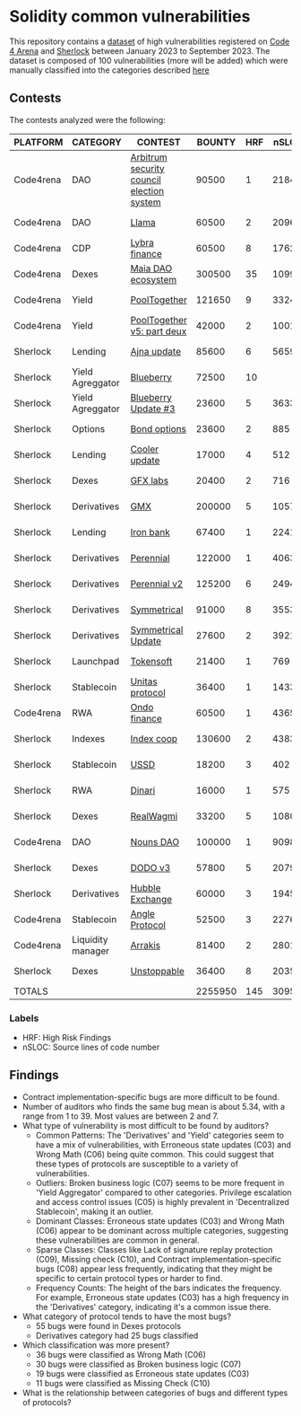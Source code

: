 * Solidity common vulnerabilities

This repository contains a [[./results/bugs.csv][dataset]] of high vulnerabilities registered on [[https://code4rena.com/][Code 4 Arena]] and [[https://www.sherlock.xyz/][Sherlock]] between January 2023 to September 2023. The dataset is composed of 100 vulnerabilities (more will be added) which were manually classified into the categories described [[./categories.org][here]]

** Contests

The contests analyzed were the following:
#+tblname: contests
| PLATFORM  | CATEGORY          | CONTEST                                   |  BOUNTY | HRF |  nSLOC | PARTICIPANTS |    DATE |
|-----------+-------------------+-------------------------------------------+---------+-----+--------+--------------+---------|
| Code4rena | DAO               | [[https://code4rena.com/reports/2023-08-arbitrum][Arbitrum security council election system]] |   90500 |   1 |   2184 |           39 | 2023-09 |
| Code4rena | DAO               | [[https://code4rena.com/reports/2023-06-llama][Llama]]                                     |   60500 |   2 |   2096 |           50 | 2023-07 |
| Code4rena | CDP               | [[https://code4rena.com/reports/2023-06-lybra][Lybra finance]]                             |   60500 |   8 |   1762 |          136 | 2023-08 |
| Code4rena | Dexes             | [[https://code4rena.com/reports/2023-05-maia][Maia DAO ecosystem]]                        |  300500 |  35 |  10997 |           85 | 2023-05 |
| Code4rena | Yield             | [[https://code4rena.com/reports/2023-07-pooltogether#wardens][PoolTogether]]                              |  121650 |   9 |   3324 |          117 | 2023-07 |
| Code4rena | Yield             | [[https://code4rena.com/reports/2023-08-pooltogether][PoolTogether v5: part deux]]                |   42000 |   2 |   1001 |           45 | 2023-08 |
| Sherlock  | Lending           | [[https://audits.sherlock.xyz/contests/75][Ajna update]]                               |   85600 |   6 |   5659 |          155 | 2023-06 |
| Sherlock  | Yield Agreggator  | [[https://audits.sherlock.xyz/contests/41][Blueberry]]                                 |   72500 |  10 |        |          284 | 2023-02 |
| Sherlock  | Yield Agreggator  | [[https://audits.sherlock.xyz/contests/104/report][Blueberry Update #3]]                       |   23600 |   5 |   3633 |          183 | 2023-08 |
| Sherlock  | Options           | [[https://audits.sherlock.xyz/contests/99][Bond options]]                              |   23600 |   2 |    885 |          153 | 2023-07 |
| Sherlock  | Lending           | [[https://audits.sherlock.xyz/contests/107][Cooler update]]                             |   17000 |   4 |    512 |          170 | 2023-08 |
| Sherlock  | Dexes             | [[https://audits.sherlock.xyz/contests/97][GFX labs]]                                  |   20400 |   2 |    716 |          106 | 2023-07 |
| Sherlock  | Derivatives       | [[https://audits.sherlock.xyz/contests/74][GMX]]                                       |  200000 |   5 |  10571 |          220 | 2023-04 |
| Sherlock  | Lending           | [[https://audits.sherlock.xyz/contests/84][Iron bank]]                                 |   67400 |   1 |   2241 |          271 | 2023-05 |
| Sherlock  | Derivatives       | [[https://audits.sherlock.xyz/contests/79][Perennial]]                                 |  122000 |   1 |   4063 |          220 | 2023-05 |
| Sherlock  | Derivatives       | [[https://audits.sherlock.xyz/contests/106][Perennial v2]]                              |  125200 |   6 |   2494 |          252 | 2023-07 |
| Sherlock  | Derivatives       | [[https://audits.sherlock.xyz/contests/85][Symmetrical]]                               |   91000 |   8 |   3553 |          233 | 2023-06 |
| Sherlock  | Derivatives       | [[https://audits.sherlock.xyz/contests/108][Symmetrical Update]]                        |   27600 |   2 |   3921 |           52 | 2023-08 |
| Sherlock  | Launchpad         | [[https://audits.sherlock.xyz/contests/100][Tokensoft]]                                 |   21400 |   1 |    769 |          221 | 2023-07 |
| Sherlock  | Stablecoin        | [[https://audits.sherlock.xyz/contests/73][Unitas protocol]]                           |   36400 |   1 |   1433 |          208 | 2023-06 |
| Code4rena | RWA               | [[https://code4rena.com/contests/2023-01-ondo-finance-contest][Ondo finance]]                              |   60500 |   1 |   4365 |           74 | 2023-01 |
| Sherlock  | Indexes           | [[https://audits.sherlock.xyz/contests/81][Index coop]]                                |  130600 |   2 |   4383 |          283 | 2023-05 |
| Sherlock  | Stablecoin        | [[https://audits.sherlock.xyz/contests/82][USSD]]                                      |   18200 |   3 |    402 |          224 | 2023-05 |
| Sherlock  | RWA               | [[https://audits.sherlock.xyz/contests/98][Dinari]]                                    |   16000 |   1 |    575 |          176 | 2023-07 |
| Sherlock  | Dexes             | [[https://audits.sherlock.xyz/contests/88][RealWagmi]]                                 |   33200 |   5 |   1080 |          203 | 2023-06 |
| Code4rena | DAO               | [[https://code4rena.com/reports/2023-07-nounsdao][Nouns DAO]]                                 |  100000 |   1 |   9098 |           36 | 2023-07 |
| Sherlock  | Dexes             | [[https://audits.sherlock.xyz/contests/89][DODO v3]]                                   |   57800 |   5 |   2079 |          151 | 2023-06 |
| Sherlock  | Derivatives       | [[https://audits.sherlock.xyz/contests/72][Hubble Exchange]]                           |   60000 |   3 |   1945 |          148 | 2023-06 |
| Code4rena | Stablecoin        | [[https://code4rena.com/contests/2023-06-angle-protocol-invitational][Angle Protocol]]                            |   52500 |   3 |   2276 |            5 | 2023-07 |
| Code4rena | Liquidity manager | [[https://audits.sherlock.xyz/contests/86][Arrakis]]                                   |   81400 |   2 |   2801 |          247 | 2023-06 |
| Sherlock  | Dexes             | [[https://audits.sherlock.xyz/contests/95][Unstoppable]]                               |   36400 |   8 |   2035 |          130 | 2023-06 |
|-----------+-------------------+-------------------------------------------+---------+-----+--------+--------------+---------|
| TOTALS    |                   |                                           | 2255950 | 145 | 3095.1 |    157.32258 |         |
#+tblfm: @33$4=vsum(@2$4..@-1$4)::@33$5=vsum(@2$5..@-1$5)::@33$6=vmean(@2$6..@-1$6)::@33$7=vmean(@2$7..@-1$7)

*** Labels
- HRF: High Risk Findings
- nSLOC: Source lines of code number


** Findings

- Contract implementation-specific bugs are more difficult to be found.
- Number of auditors who finds the same bug mean is about 5.34, with a range from 1 to 39. Most values are between 2 and 7.
- What type of vulnerability is most difficult to be found by auditors?
  + Common Patterns: The 'Derivatives' and 'Yield' categories seem to have a mix of vulnerabilities, with Erroneous state updates (C03) and Wrong Math (C06) being quite common. This could suggest that these types of protocols are susceptible to a variety of vulnerabilities.
  + Outliers: Broken business logic (C07) seems to be more frequent in 'Yield Aggregator' compared to other categories. Privilege escalation and access control issues (C05) is highly prevalent in 'Decentralized Stablecoin', making it an outlier.
  + Dominant Classes: Erroneous state updates (C03) and Wrong Math (C06) appear to be dominant across multiple categories, suggesting these vulnerabilities are common in general.
  + Sparse Classes: Classes like Lack of signature replay protection (C09), Missing check (C10), and Contract implementation-specific bugs (C08) appear less frequently, indicating that they might be specific to certain protocol types or harder to find.
  + Frequency Counts: The height of the bars indicates the frequency. For example, Erroneous state updates (C03) has a high frequency in the 'Derivatives' category, indicating it's a common issue there.
- What category of protocol tends to have the most bugs?
  + 55 bugs were found in Dexes protocols
  + Derivatives category had 25 bugs classified
- Which classification was more present?
  + 36 bugs were classified as Wrong Math (C06)
  + 30 bugs were classified as Broken business logic (C07)
  + 19 bugs were classified as Erroneous state updates (C03)
  + 11 bugs were classified as Missing Check (C10)
- What is the relationship between categories of bugs and different types of protocols?
